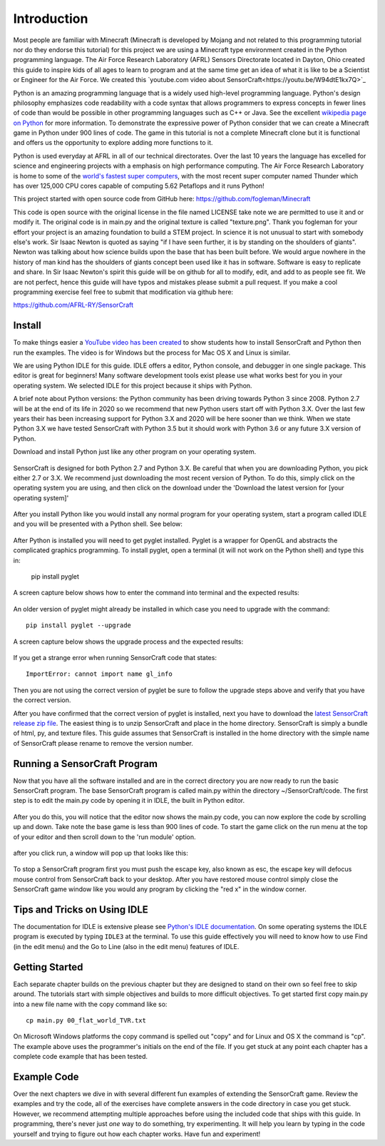 ============
Introduction
============

Most people are familiar with Minecraft (Minecraft is developed by Mojang and
not related to this programming tutorial nor do they endorse this tutorial) for
this project we are using a Minecraft type environment created in the Python
programming language. The Air Force Research Laboratory (AFRL) Sensors
Directorate  located in Dayton, Ohio created this guide to inspire kids of all
ages to learn to program and at the same time get an idea of what it is like to
be a Scientist or Engineer for the Air Force. We created this `youtube.com
video about SensorCraft<https://youtu.be/W94dtE1kx7Q>`_

Python is an amazing programming language that is a widely used high-level
programming language.  Python's design philosophy emphasizes code readability
with a code syntax that allows programmers to express concepts in fewer lines of
code than would be possible in other programming languages such as C++ or Java.
See the excellent `wikipedia page on Python
<https://en.wikipedia.org/wiki/Python_(programming_language)>`_  for more
information. To demonstrate the expressive power of Python consider that we can
create a Minecraft game in Python under 900 lines of code.  The game in this
tutorial is not a complete Minecraft clone but it is functional and offers us
the opportunity to explore adding more functions to it.

Python is used everyday at AFRL in all of our technical directorates.  Over the
last 10 years the language has excelled for science and engineering projects
with a emphasis on high performance computing. The Air Force Research Laboratory
is home to some of the `world's  fastest super computers
<http://www.top500.org/site/49284>`_,  with the most recent super computer named
Thunder which has over 125,000 CPU cores capable of computing 5.62 Petaflops and
it runs Python!

This project started with open source code from GitHub here:
https://github.com/fogleman/Minecraft

This code is open source with the original license in the file named LICENSE
take note we are permitted to use it and or modify it.  The original code is in
main.py and the original texture is called "texture.png".  Thank you fogleman
for your effort your project is an amazing foundation to build a STEM project. 
In science it is not unusual to start with somebody else's work. Sir Isaac
Newton is quoted as saying "if I have seen further, it is by standing on the
shoulders of giants". Newton was talking about how science builds upon the base
that has been built before.  We would argue nowhere in the history of man kind
has the shoulders of giants concept been used like it has in software. Software
is easy to  replicate and share.  In Sir Isaac Newton's spirit this guide will
be on github for all to modify, edit, and add to as people see fit. We are not
perfect, hence this guide will have typos and mistakes please submit a
pull request.  If you make a cool programming exercise feel free to
submit that modification via github here:

https://github.com/AFRL-RY/SensorCraft


Install
-------

To make things easier a `YouTube video has been created
<https://www.youtube.com/>`_ to show students how to install SensorCraft and
Python then run the examples.  The video is for Windows but the
process for Mac OS X and Linux is similar.

We are using Python IDLE for this guide. IDLE offers a editor, Python console, 
and debugger in one single package. This editor is great for beginners!  Many 
software development tools exist please use what works best for you in your 
operating system.  We selected IDLE for this project because it ships with 
Python.  

A brief note about Python versions: the Python community has been driving
towards Python 3 since 2008.  Python 2.7 will be at the end of its life in 2020
so we recommend that new Python users start off with Python 3.X.  Over the
last few years their has been increasing support for Python 3.X and 2020
will be here sooner than we think.  When we state Python 3.X we have tested
SensorCraft with Python 3.5 but it should work with Python 3.6 or any 
future 3.X version of Python.

Download and install Python just like any other program on 
your operating system.  

.. figure:: ../images/PythonDownload.png
    :align: center
    :alt: Python_Download

SensorCraft is designed for both Python 2.7 and Python 3.X.  Be careful that when 
you are downloading Python, you pick either 2.7  or 3.X.  
We recommend just downloading the most recent version of Python. To do
this, simply click on the operating system you are using, and then 
click on the download under the 'Download the latest version for 
[your operating system]'

.. figure:: ../images/MostRecentDownload.png
    :align: center
    :alt: Most_Recent_Download

After you install Python like you would install any normal program for your
operating system, start a program called IDLE and you will be presented with a Python shell. See below:

.. figure:: ../images/pythonshell.png
    :align: center
    :scale: 50 %
    :alt: shell

After Python is installed you will need
to get pyglet installed.  Pyglet is a wrapper for OpenGL and abstracts the
complicated graphics programming.  To install pyglet, open a terminal (it will not work on the Python shell) and type this in:

    pip install pyglet

A screen capture below shows how to enter the command into terminal and the
expected results:

.. figure:: ../images/install_pyglet.png
    :align: center
    :alt: install_pyglet

An older version of pyglet
might already be installed in which case you need to upgrade with the command::

    pip install pyglet --upgrade

A screen capture below shows the upgrade process and the expected results:

.. figure:: ../images/install_pyglet_upgrade.png
    :align: center
    :alt: install_pyglet_upgrade

If you get a strange error when running SensorCraft code that states::

    ImportError: cannot import name gl_info

Then you are not using the correct version of pyglet be sure to follow the
upgrade steps above and verify that you have the correct version.

After you have confirmed that the correct version of pyglet is installed, next
you have to download the `latest SensorCraft release zip file
<https://github.com/rovitotv/SensorCraft/releases/latest>`_.  The easiest thing
is to unzip SensorCraft and place in the home directory.  SensorCraft is simply
a bundle of html, py, and texture files.  This guide assumes that SensorCraft is
installed in the home directory with the simple name of SensorCraft please
rename to remove the version number.


Running a SensorCraft Program
-----------------------------

Now that you have all the software installed and are in the correct directory
you are now ready to run the basic SensorCraft program.  The base SensorCraft
program is called main.py within the directory ~/SensorCraft/code. The first
step is to edit the main.py code by opening it in IDLE, the built in Python
editor.
    
.. figure:: ../images/open_file_1.png
    :align: center
    :alt: open_file_1

.. figure:: ../images/open_file_2.png
    :align: center
    :alt: open_file_2

.. figure:: ../images/open_file_3.png
    :align: center
    :alt: open_file_3

After you do this, you will notice that the editor now shows the
main.py code, you can now explore the code by scrolling up and down.  Take
note the base game is less than 900 lines of code.  To start the game click 
on the run menu at the top of your editor and then scroll down to the 'run 
module' option.

.. figure:: ../images/run_program_1.png
    :align: center
    :alt: run_program_1

after you click run, a window will pop up that looks like this:

.. figure:: ../images/run_program_2.png
    :align: center
    :alt: run_program_2

To stop a SensorCraft program first you must push the escape key, also
known as esc, the escape key will defocus mouse control from SensorCraft back 
to your desktop. After you have restored mouse control simply close the 
SensorCraft game window like you would any program by clicking the "red x" in
the window corner.


Tips and Tricks on Using IDLE
-----------------------------

The documentation for IDLE is extensive please see 
`Python's IDLE documentation <https://docs.python.org/3/library/idle.html>`_.
On some operating systems the IDLE program is executed by typing ``IDLE3`` at 
the terminal.  To use this guide effectively you will need to know how to use
Find (in the edit menu) and the Go to Line (also in the edit menu) features of 
IDLE.  

Getting Started
---------------

Each separate chapter builds on the previous chapter but they are designed
to stand on their own so feel free to skip around.  The tutorials start with
simple objectives and builds to more difficult objectives. To get started first
copy main.py into a new file name with the copy command like so::

    cp main.py 00_flat_world_TVR.txt

On Microsoft Windows platforms the copy command is spelled out "copy" and for
Linux and OS X the command is "cp".  The example above uses the programmer's
initials on the end of the file. If you get stuck at any point each chapter
has a complete code example that has been tested.    


Example Code
------------

Over the next chapters we dive in with several different fun examples of
extending the SensorCraft game.  Review the examples and try the code, all of 
the exercises have complete answers in the code directory in case you get 
stuck. However, we recommend attempting multiple approaches before using the
included code that ships with this guide. In programming, there's never just 
*one* way to do something, try experimenting. It will help you learn by typing
in the code yourself and trying to figure out how each chapter works. Have fun
and experiment!